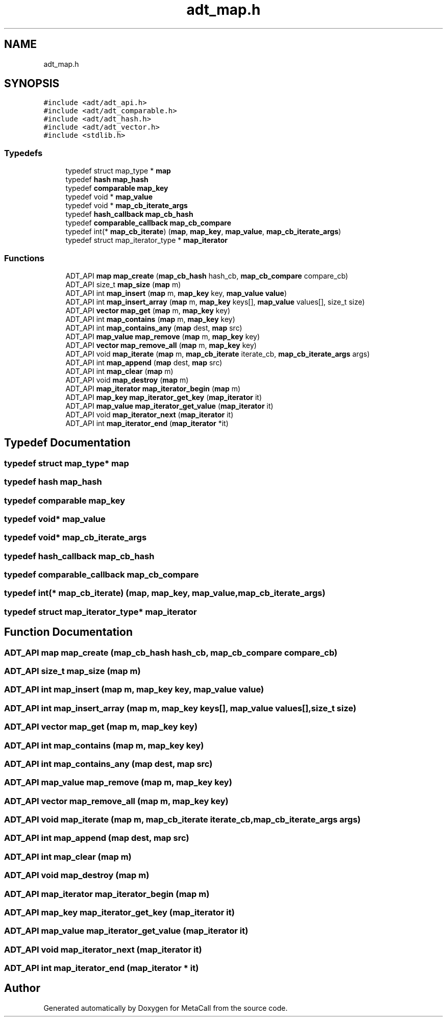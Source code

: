.TH "adt_map.h" 3 "Mon Mar 25 2024" "Version 0.7.11.12f31bd02db2" "MetaCall" \" -*- nroff -*-
.ad l
.nh
.SH NAME
adt_map.h
.SH SYNOPSIS
.br
.PP
\fC#include <adt/adt_api\&.h>\fP
.br
\fC#include <adt/adt_comparable\&.h>\fP
.br
\fC#include <adt/adt_hash\&.h>\fP
.br
\fC#include <adt/adt_vector\&.h>\fP
.br
\fC#include <stdlib\&.h>\fP
.br

.SS "Typedefs"

.in +1c
.ti -1c
.RI "typedef struct map_type * \fBmap\fP"
.br
.ti -1c
.RI "typedef \fBhash\fP \fBmap_hash\fP"
.br
.ti -1c
.RI "typedef \fBcomparable\fP \fBmap_key\fP"
.br
.ti -1c
.RI "typedef void * \fBmap_value\fP"
.br
.ti -1c
.RI "typedef void * \fBmap_cb_iterate_args\fP"
.br
.ti -1c
.RI "typedef \fBhash_callback\fP \fBmap_cb_hash\fP"
.br
.ti -1c
.RI "typedef \fBcomparable_callback\fP \fBmap_cb_compare\fP"
.br
.ti -1c
.RI "typedef int(* \fBmap_cb_iterate\fP) (\fBmap\fP, \fBmap_key\fP, \fBmap_value\fP, \fBmap_cb_iterate_args\fP)"
.br
.ti -1c
.RI "typedef struct map_iterator_type * \fBmap_iterator\fP"
.br
.in -1c
.SS "Functions"

.in +1c
.ti -1c
.RI "ADT_API \fBmap\fP \fBmap_create\fP (\fBmap_cb_hash\fP hash_cb, \fBmap_cb_compare\fP compare_cb)"
.br
.ti -1c
.RI "ADT_API size_t \fBmap_size\fP (\fBmap\fP m)"
.br
.ti -1c
.RI "ADT_API int \fBmap_insert\fP (\fBmap\fP m, \fBmap_key\fP key, \fBmap_value\fP \fBvalue\fP)"
.br
.ti -1c
.RI "ADT_API int \fBmap_insert_array\fP (\fBmap\fP m, \fBmap_key\fP keys[], \fBmap_value\fP values[], size_t size)"
.br
.ti -1c
.RI "ADT_API \fBvector\fP \fBmap_get\fP (\fBmap\fP m, \fBmap_key\fP key)"
.br
.ti -1c
.RI "ADT_API int \fBmap_contains\fP (\fBmap\fP m, \fBmap_key\fP key)"
.br
.ti -1c
.RI "ADT_API int \fBmap_contains_any\fP (\fBmap\fP dest, \fBmap\fP src)"
.br
.ti -1c
.RI "ADT_API \fBmap_value\fP \fBmap_remove\fP (\fBmap\fP m, \fBmap_key\fP key)"
.br
.ti -1c
.RI "ADT_API \fBvector\fP \fBmap_remove_all\fP (\fBmap\fP m, \fBmap_key\fP key)"
.br
.ti -1c
.RI "ADT_API void \fBmap_iterate\fP (\fBmap\fP m, \fBmap_cb_iterate\fP iterate_cb, \fBmap_cb_iterate_args\fP args)"
.br
.ti -1c
.RI "ADT_API int \fBmap_append\fP (\fBmap\fP dest, \fBmap\fP src)"
.br
.ti -1c
.RI "ADT_API int \fBmap_clear\fP (\fBmap\fP m)"
.br
.ti -1c
.RI "ADT_API void \fBmap_destroy\fP (\fBmap\fP m)"
.br
.ti -1c
.RI "ADT_API \fBmap_iterator\fP \fBmap_iterator_begin\fP (\fBmap\fP m)"
.br
.ti -1c
.RI "ADT_API \fBmap_key\fP \fBmap_iterator_get_key\fP (\fBmap_iterator\fP it)"
.br
.ti -1c
.RI "ADT_API \fBmap_value\fP \fBmap_iterator_get_value\fP (\fBmap_iterator\fP it)"
.br
.ti -1c
.RI "ADT_API void \fBmap_iterator_next\fP (\fBmap_iterator\fP it)"
.br
.ti -1c
.RI "ADT_API int \fBmap_iterator_end\fP (\fBmap_iterator\fP *it)"
.br
.in -1c
.SH "Typedef Documentation"
.PP 
.SS "typedef struct map_type* \fBmap\fP"

.SS "typedef \fBhash\fP \fBmap_hash\fP"

.SS "typedef \fBcomparable\fP \fBmap_key\fP"

.SS "typedef void* \fBmap_value\fP"

.SS "typedef void* \fBmap_cb_iterate_args\fP"

.SS "typedef \fBhash_callback\fP \fBmap_cb_hash\fP"

.SS "typedef \fBcomparable_callback\fP \fBmap_cb_compare\fP"

.SS "typedef int(* map_cb_iterate) (\fBmap\fP, \fBmap_key\fP, \fBmap_value\fP, \fBmap_cb_iterate_args\fP)"

.SS "typedef struct map_iterator_type* \fBmap_iterator\fP"

.SH "Function Documentation"
.PP 
.SS "ADT_API \fBmap\fP map_create (\fBmap_cb_hash\fP hash_cb, \fBmap_cb_compare\fP compare_cb)"

.SS "ADT_API size_t map_size (\fBmap\fP m)"

.SS "ADT_API int map_insert (\fBmap\fP m, \fBmap_key\fP key, \fBmap_value\fP value)"

.SS "ADT_API int map_insert_array (\fBmap\fP m, \fBmap_key\fP keys[], \fBmap_value\fP values[], size_t size)"

.SS "ADT_API \fBvector\fP map_get (\fBmap\fP m, \fBmap_key\fP key)"

.SS "ADT_API int map_contains (\fBmap\fP m, \fBmap_key\fP key)"

.SS "ADT_API int map_contains_any (\fBmap\fP dest, \fBmap\fP src)"

.SS "ADT_API \fBmap_value\fP map_remove (\fBmap\fP m, \fBmap_key\fP key)"

.SS "ADT_API \fBvector\fP map_remove_all (\fBmap\fP m, \fBmap_key\fP key)"

.SS "ADT_API void map_iterate (\fBmap\fP m, \fBmap_cb_iterate\fP iterate_cb, \fBmap_cb_iterate_args\fP args)"

.SS "ADT_API int map_append (\fBmap\fP dest, \fBmap\fP src)"

.SS "ADT_API int map_clear (\fBmap\fP m)"

.SS "ADT_API void map_destroy (\fBmap\fP m)"

.SS "ADT_API \fBmap_iterator\fP map_iterator_begin (\fBmap\fP m)"

.SS "ADT_API \fBmap_key\fP map_iterator_get_key (\fBmap_iterator\fP it)"

.SS "ADT_API \fBmap_value\fP map_iterator_get_value (\fBmap_iterator\fP it)"

.SS "ADT_API void map_iterator_next (\fBmap_iterator\fP it)"

.SS "ADT_API int map_iterator_end (\fBmap_iterator\fP * it)"

.SH "Author"
.PP 
Generated automatically by Doxygen for MetaCall from the source code\&.
